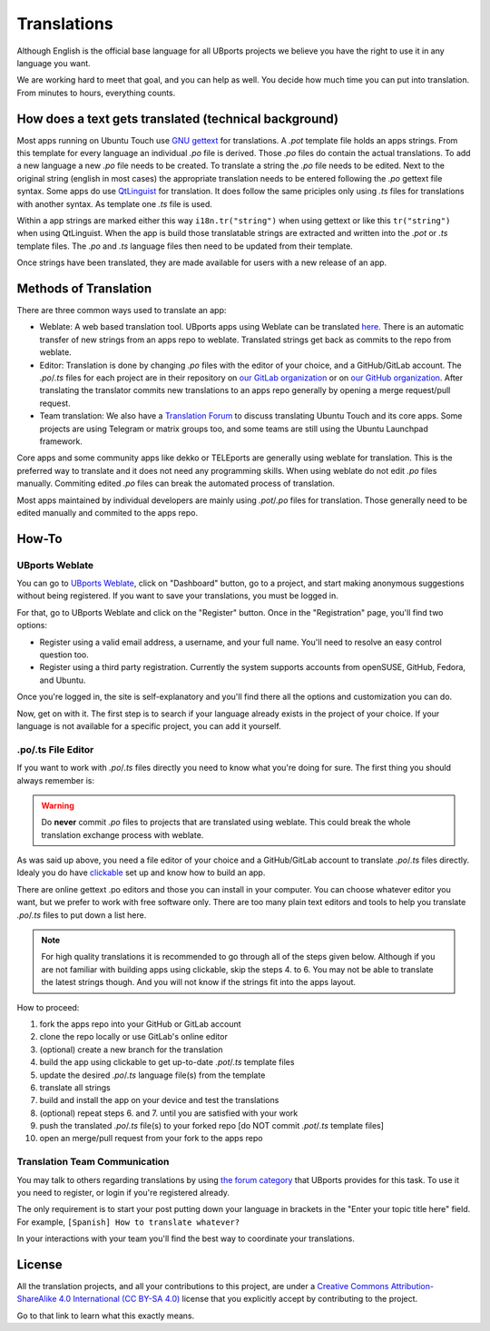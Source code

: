 Translations
============

Although English is the official base language for all UBports projects we believe you have the right to use it in any language you want.

We are working hard to meet that goal, and you can help as well. You decide how much time you can put into translation. From minutes to hours, everything counts.

How does a text gets translated (technical background)
------------------------------------------------------
Most apps running on Ubuntu Touch use `GNU gettext <https://www.gnu.org/software/gettext/>`_ for translations. A *.pot* template file holds an apps strings. From this template for every language an individual *.po* file is derived. Those *.po* files do contain the actual translations.
To add a new language a new *.po* file needs to be created. To translate a string the *.po* file needs to be edited. Next to the original string (english in most cases) the appropriate translation needs to be entered following the *.po* gettext file syntax.
Some apps do use `QtLinguist <https://doc.qt.io/qt-5/qtlinguist-index.html>`_ for translation. It does follow the same priciples only using *.ts* files for translations with another syntax. As template one *.ts* file is used.

Within a app strings are marked either this way ``i18n.tr("string")`` when using gettext or like this ``tr("string")`` when using QtLinguist. When the app is build those translatable strings are extracted and written into the *.pot* or *.ts* template files. The *.po* and *.ts* language files then need to be updated from their template.

Once strings have been translated, they are made available for users with a new release of an app.

Methods of Translation
----------------------

There are three common ways used to translate an app:

* Weblate: A web based translation tool. UBports apps using Weblate can be translated `here <https://translate.ubports.com/>`_. There is an automatic transfer of new strings from an apps repo to weblate. Translated strings get back as commits to the repo from weblate.
* Editor: Translation is done by changing *.po* files with the editor of your choice, and a GitHub/GitLab account. The *.po*/*.ts* files for each project are in their repository on `our GitLab organization <https://gitlab.com/ubports/apps>`_ or on `our GitHub organization <https://github.com/ubports>`_. After translating the translator commits new translations to an apps repo generally by opening a merge request/pull request.
* Team translation: We also have  a `Translation Forum <https://forums.ubports.com/category/39/translations>`_ to discuss translating Ubuntu Touch and its core apps. Some projects are using Telegram or matrix groups too, and some teams are still using the Ubuntu Launchpad framework.

Core apps and some community apps like dekko or TELEports are generally using weblate for translation. This is the preferred way to translate and it does not need any programming skills. When using weblate do not edit *.po* files manually. Commiting edited *.po* files can break the automated process of translation.

Most apps maintained by individual developers are mainly using *.pot*/*.po* files for translation. Those generally need to be edited manually and commited to the apps repo.

How-To
------

UBports Weblate
^^^^^^^^^^^^^^^

You can go to `UBports Weblate <https://translate.ubports.com/>`_, click on "Dashboard" button, go to a project, and start making anonymous suggestions without being registered. If you want to save your translations, you must be logged in.

For that, go to UBports Weblate and click on the "Register" button. Once in the "Registration" page, you'll find two options:

* Register using a valid email address, a username, and your full name. You'll need to resolve an easy control question too.
* Register using a third party registration. Currently the system supports accounts from openSUSE, GitHub, Fedora, and Ubuntu.

Once you're logged in, the site is self-explanatory and you'll find there all the options and customization you can do.

Now, get on with it. The first step is to search if your language already exists in the project of your choice. If your language is not available for a specific project, you can add it yourself.

.po/.ts File Editor
^^^^^^^^^^^^^^^^^^^

If you want to work with *.po*/*.ts* files directly you need to know what you're doing for sure. The first thing you should always remember is:

.. warning::
    Do **never** commit *.po* files to projects that are translated using weblate. This could break the whole translation exchange process with weblate.

As was said up above, you need a file editor of your choice and a GitHub/GitLab account to translate *.po*/*.ts* files directly. Idealy you do have `clickable <http://clickable.bhdouglass.com/en/latest/>`_ set up and know how to build an app.

There are online gettext .po editors and those you can install in your computer. You can choose whatever editor you want, but we prefer to work with free software only. There are too many plain text editors and tools to help you translate *.po*/*.ts* files to put down a list here.

.. note::
    For high quality translations it is recommended to go through all of the steps given below. Although if you are not familiar with building apps using clickable, skip the steps 4. to 6. You may not be able to translate the latest strings though. And you will not know if the strings fit into the apps layout.

How to proceed:

1. fork the apps repo into your GitHub or GitLab account
2. clone the repo locally or use GitLab's online editor
3. (optional) create a new branch for the translation
4. build the app using clickable to get up-to-date *.pot*/*.ts* template files
5. update the desired *.po*/*.ts* language file(s) from the template
6. translate all strings
7. build and install the app on your device and test the translations
8. (optional) repeat steps 6. and 7. until you are satisfied with your work
9. push the translated *.po*/*.ts* file(s) to your forked repo [do NOT commit *.pot*/*.ts* template files]
10. open an merge/pull request from your fork to the apps repo


Translation Team Communication
^^^^^^^^^^^^^^^^^^^^^^^^^^^^^^

You may talk to others regarding translations by using `the forum category <https://forums.ubports.com/category/39/translations>`_ that UBports provides for this task. To use it you need to register, or login if you're registered already.

The only requirement is to start your post putting down your language in brackets in the "Enter your topic title here" field. For example, ``[Spanish] How to translate whatever?``

In your interactions with your team you'll find the best way to coordinate your translations.

License
-------

All the translation projects, and all your contributions to this project, are under a `Creative Commons Attribution-ShareAlike 4.0 International (CC BY-SA 4.0) <https://creativecommons.org/licenses/by-sa/4.0/>`_ license that you explicitly accept by contributing to the project.

Go to that link to learn what this exactly means.
